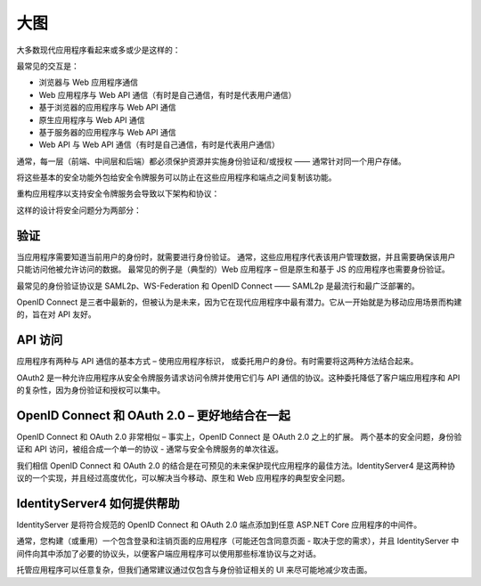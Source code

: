 大图
===============

大多数现代应用程序看起来或多或少是这样的：

.. image:: images/appArch.png

最常见的交互是：

* 浏览器与 Web 应用程序通信

* Web 应用程序与 Web API 通信（有时是自己通信，有时是代表用户通信）

* 基于浏览器的应用程序与 Web API 通信

* 原生应用程序与 Web API 通信

* 基于服务器的应用程序与 Web API 通信

* Web API 与 Web API 通信（有时是自己通信，有时是代表用户通信）

通常，每一层（前端、中间层和后端）都必须保护资源并实施身份验证和/或授权 —— 通常针对同一个用户存储。

将这些基本的安全功能外包给安全令牌服务可以防止在这些应用程序和端点之间复制该功能。

重构应用程序以支持安全令牌服务会导致以下架构和协议：

.. image:: images/protocols.png

这样的设计将安全问题分为两部分：

验证
^^^^^^^^^^^^^^
当应用程序需要知道当前用户的身份时，就需要进行身份验证。
通常，这些应用程序代表该用户管理数据，并且需要确保该用户只能访问他被允许访问的数据。
最常见的例子是（典型的）Web 应用程序 – 但是原生和基于 JS 的应用程序也需要身份验证。

最常见的身份验证协议是 SAML2p、WS-Federation 和 OpenID Connect —— SAML2p 是最流行和最广泛部署的。

OpenID Connect 是三者中最新的，但被认为是未来，因为它在现代应用程序中最有潜力。它从一开始就是为移动应用场景而构建的，旨在对 API 友好。

API 访问
^^^^^^^^^^
应用程序有两种与 API 通信的基本方式 – 使用应用程序标识，
或委托用户的身份。有时需要将这两种方法结合起来。

OAuth2 是一种允许应用程序从安全令牌服务请求访问令牌并使用它们与 API 通信的协议。这种委托降低了客户端应用程序和 API 的复杂性，因为身份验证和授权可以集中。

OpenID Connect 和 OAuth 2.0 – 更好地结合在一起
^^^^^^^^^^^^^^^^^^^^^^^^^^^^^^^^^^^^^^^^^^^^^^
OpenID Connect 和 OAuth 2.0 非常相似 – 事实上，OpenID Connect 是 OAuth 2.0 之上的扩展。
两个基本的安全问题，身份验证和 API 访问，被组合成一个单一的协议 - 通常与安全令牌服务的单次往返。 

我们相信 OpenID Connect 和 OAuth 2.0 的结合是在可预见的未来保护现代应用程序的最佳方法。IdentityServer4 是这两种协议的一个实现，并且经过高度优化，可以解决当今移动、原生和 Web 应用程序的典型安全问题。

IdentityServer4 如何提供帮助
^^^^^^^^^^^^^^^^^^^^^^^^^^^^
IdentityServer 是将符合规范的 OpenID Connect 和 OAuth 2.0 端点添加到任意 ASP.NET Core 应用程序的中间件。

通常，您构建（或重用）一个包含登录和注销页面的应用程序（可能还包含同意页面 - 取决于您的需求），并且 IdentityServer 中间件向其中添加了必要的协议头，以便客户端应用程序可以使用那些标准协议与之对话。

.. image:: images/middleware.png

托管应用程序可以任意复杂，但我们通常建议通过仅包含与身份验证相关的 UI 来尽可能地减少攻击面。
